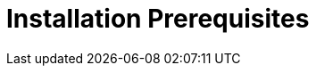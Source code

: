 [[installation_prerequisites]]
= Installation Prerequisites

////
What you need before you can install.  Permissions, other components that must
be installed first, etc.
////
